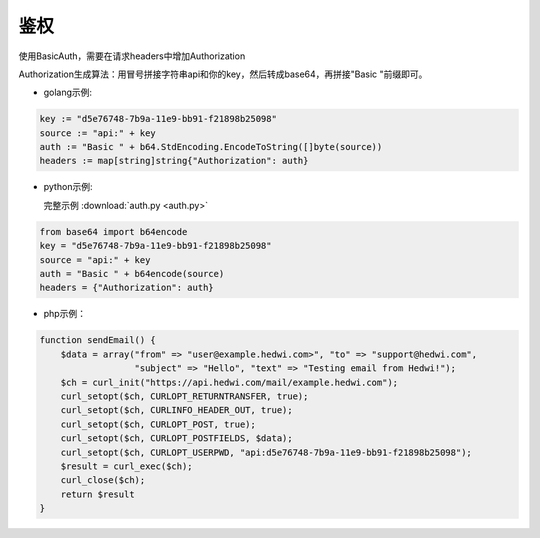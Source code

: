 .. _api-auth:

.. _auth:

鉴权
------------

使用BasicAuth，需要在请求headers中增加Authorization
    
Authorization生成算法：用冒号拼接字符串api和你的key，然后转成base64，再拼接"Basic "前缀即可。

- golang示例:  
  
.. code-block:: go

    key := "d5e76748-7b9a-11e9-bb91-f21898b25098"
    source := "api:" + key
    auth := "Basic " + b64.StdEncoding.EncodeToString([]byte(source))
    headers := map[string]string{"Authorization": auth}

- python示例:  

  完整示例 :download:`auth.py <auth.py>`

.. code-block:: python

    from base64 import b64encode
    key = "d5e76748-7b9a-11e9-bb91-f21898b25098"
    source = "api:" + key
    auth = "Basic " + b64encode(source)
    headers = {"Authorization": auth}
 
- php示例：

.. code-block:: php

    function sendEmail() {
        $data = array("from" => "user@example.hedwi.com>", "to" => "support@hedwi.com",
                      "subject" => "Hello", "text" => "Testing email from Hedwi!");
        $ch = curl_init("https://api.hedwi.com/mail/example.hedwi.com");
        curl_setopt($ch, CURLOPT_RETURNTRANSFER, true);
        curl_setopt($ch, CURLINFO_HEADER_OUT, true);
        curl_setopt($ch, CURLOPT_POST, true);
        curl_setopt($ch, CURLOPT_POSTFIELDS, $data);
        curl_setopt($ch, CURLOPT_USERPWD, "api:d5e76748-7b9a-11e9-bb91-f21898b25098");
        $result = curl_exec($ch);
        curl_close($ch);
        return $result
    }
